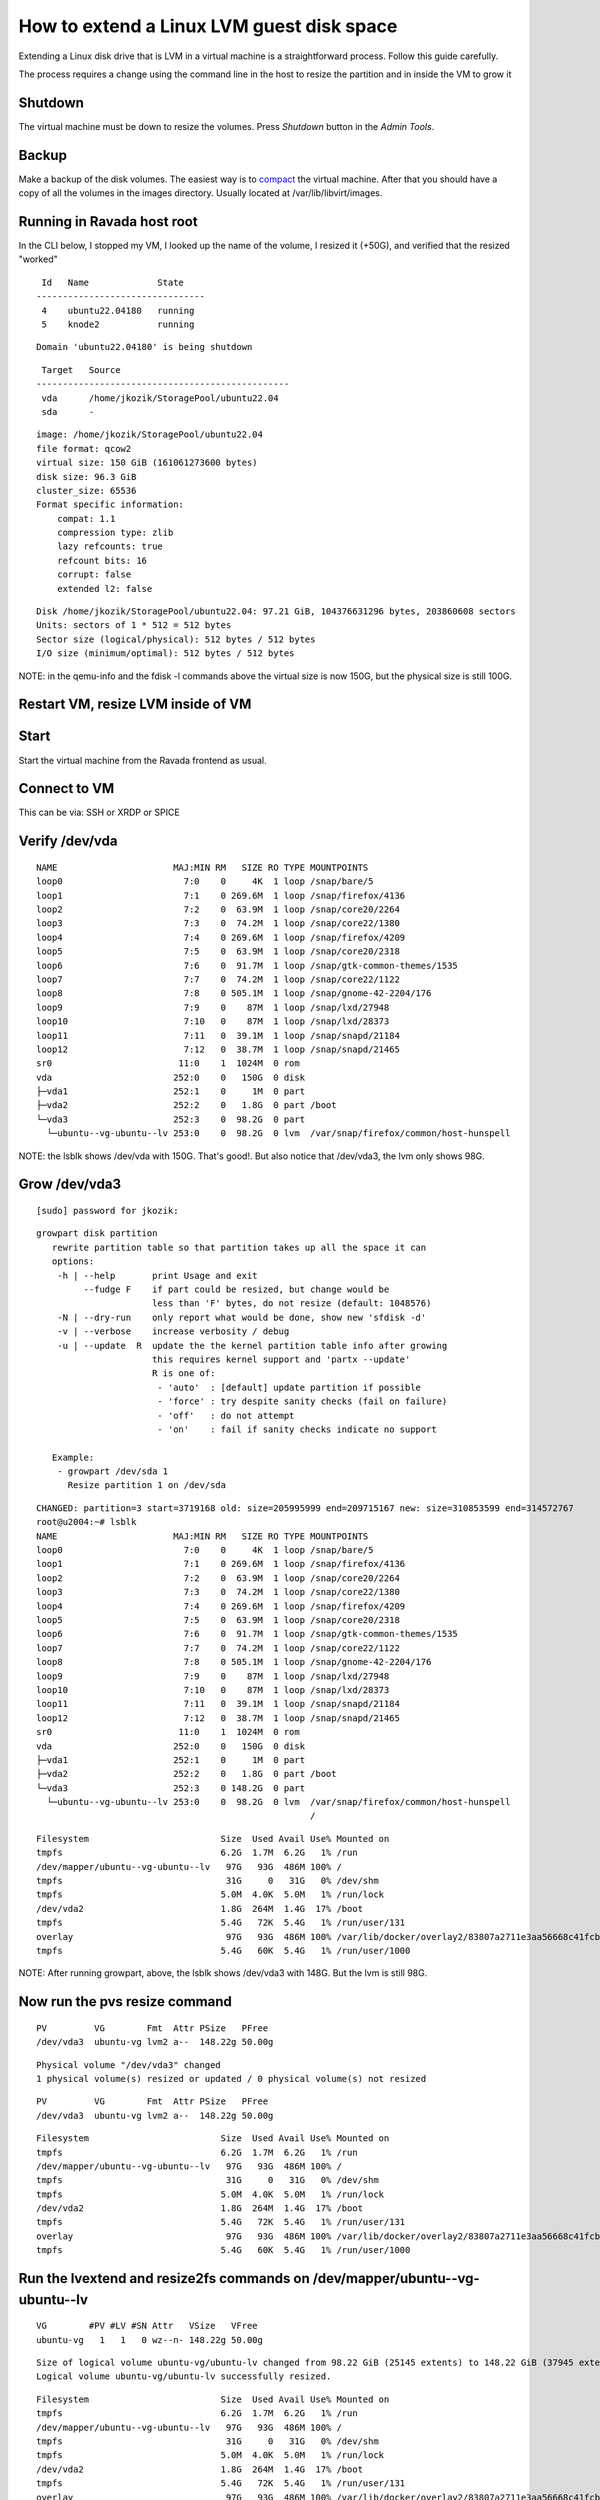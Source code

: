How to extend a Linux LVM guest disk space
==========================================

Extending a Linux disk drive that is LVM in a virtual machine is a straightforward
process. Follow this guide carefully.

The process requires a change using the command line in the host to resize the partition
and in inside the VM to grow it

Shutdown
--------

The virtual machine must be down to resize the volumes. Press *Shutdown* button
in the *Admin Tools*.

Backup
------

Make a backup of the disk volumes. The easiest way is to
`compact <http://ravada.readthedocs.io/en/latest/docs/compact.html>`_
the virtual machine. After that you should have a copy of all the volumes
in the images directory. Usually located at /var/lib/libvirt/images.

Running in Ravada host root
---------------------------

In the CLI below, I stopped my VM, I looked up the name of the volume, I resized it (+50G), and verified that the resized "worked"

.. prompt:: bash root@dell3:~# virsh list
::

   Id   Name             State
  --------------------------------
   4    ubuntu22.04180   running
   5    knode2           running


.. prompt:: bash root@dell3:~# virsh shutdown ubuntu22.04180
::

   Domain 'ubuntu22.04180' is being shutdown

.. prompt:: bash root@dell3:~# virsh domblklist ubuntu22.04180
::

   Target   Source
  ------------------------------------------------
   vda      /home/jkozik/StoragePool/ubuntu22.04
   sda      -

.. prompt:: bash root@dell3:~# qemu-img resize /home/jkozik/StoragePool/ubuntu22.04 +50G
.. prompt:: bash root@dell3:~# qemu-img info /home/jkozik/StoragePool/ubuntu22.04
::

  image: /home/jkozik/StoragePool/ubuntu22.04
  file format: qcow2
  virtual size: 150 GiB (161061273600 bytes)
  disk size: 96.3 GiB
  cluster_size: 65536
  Format specific information:
      compat: 1.1
      compression type: zlib
      lazy refcounts: true
      refcount bits: 16
      corrupt: false
      extended l2: false

.. prompt:: bash root@dell3:~# fdisk -l /home/jkozik/StoragePool/ubuntu22.04
::

  Disk /home/jkozik/StoragePool/ubuntu22.04: 97.21 GiB, 104376631296 bytes, 203860608 sectors
  Units: sectors of 1 * 512 = 512 bytes
  Sector size (logical/physical): 512 bytes / 512 bytes
  I/O size (minimum/optimal): 512 bytes / 512 bytes

NOTE: in the qemu-info and the fdisk -l commands above the virtual size is now 150G, but the physical size is still 100G.

Restart VM, resize LVM inside of VM
-----------------------------------

Start
-----

Start the virtual machine from the Ravada frontend as usual.

Connect to VM
-------------

This can be via: SSH or XRDP or SPICE

Verify /dev/vda
---------------

.. prompt:: bash jkozik@u2004:~$ lsblk
::

  NAME                      MAJ:MIN RM   SIZE RO TYPE MOUNTPOINTS
  loop0                       7:0    0     4K  1 loop /snap/bare/5
  loop1                       7:1    0 269.6M  1 loop /snap/firefox/4136
  loop2                       7:2    0  63.9M  1 loop /snap/core20/2264
  loop3                       7:3    0  74.2M  1 loop /snap/core22/1380
  loop4                       7:4    0 269.6M  1 loop /snap/firefox/4209
  loop5                       7:5    0  63.9M  1 loop /snap/core20/2318
  loop6                       7:6    0  91.7M  1 loop /snap/gtk-common-themes/1535
  loop7                       7:7    0  74.2M  1 loop /snap/core22/1122
  loop8                       7:8    0 505.1M  1 loop /snap/gnome-42-2204/176
  loop9                       7:9    0    87M  1 loop /snap/lxd/27948
  loop10                      7:10   0    87M  1 loop /snap/lxd/28373
  loop11                      7:11   0  39.1M  1 loop /snap/snapd/21184
  loop12                      7:12   0  38.7M  1 loop /snap/snapd/21465
  sr0                        11:0    1  1024M  0 rom
  vda                       252:0    0   150G  0 disk
  ├─vda1                    252:1    0     1M  0 part
  ├─vda2                    252:2    0   1.8G  0 part /boot
  └─vda3                    252:3    0  98.2G  0 part
    └─ubuntu--vg-ubuntu--lv 253:0    0  98.2G  0 lvm  /var/snap/firefox/common/host-hunspell

NOTE: the lsblk shows /dev/vda with 150G. That's good!. But also notice that /dev/vda3, the lvm only shows 98G.

Grow /dev/vda3
--------------

.. prompt:: bash jkozik@u2004:~$ sudo su -
::

  [sudo] password for jkozik:

.. prompt:: bash root@u2004:~# growpart -h
::

  growpart disk partition
     rewrite partition table so that partition takes up all the space it can
     options:
      -h | --help       print Usage and exit
           --fudge F    if part could be resized, but change would be
                        less than 'F' bytes, do not resize (default: 1048576)
      -N | --dry-run    only report what would be done, show new 'sfdisk -d'
      -v | --verbose    increase verbosity / debug
      -u | --update  R  update the the kernel partition table info after growing
                        this requires kernel support and 'partx --update'
                        R is one of:
                         - 'auto'  : [default] update partition if possible
                         - 'force' : try despite sanity checks (fail on failure)
                         - 'off'   : do not attempt
                         - 'on'    : fail if sanity checks indicate no support
    
     Example:
      - growpart /dev/sda 1
        Resize partition 1 on /dev/sda

.. prompt:: bash root@u2004:~# growpart /dev/vda 3
::

  CHANGED: partition=3 start=3719168 old: size=205995999 end=209715167 new: size=310853599 end=314572767
  root@u2004:~# lsblk
  NAME                      MAJ:MIN RM   SIZE RO TYPE MOUNTPOINTS
  loop0                       7:0    0     4K  1 loop /snap/bare/5
  loop1                       7:1    0 269.6M  1 loop /snap/firefox/4136
  loop2                       7:2    0  63.9M  1 loop /snap/core20/2264
  loop3                       7:3    0  74.2M  1 loop /snap/core22/1380
  loop4                       7:4    0 269.6M  1 loop /snap/firefox/4209
  loop5                       7:5    0  63.9M  1 loop /snap/core20/2318
  loop6                       7:6    0  91.7M  1 loop /snap/gtk-common-themes/1535
  loop7                       7:7    0  74.2M  1 loop /snap/core22/1122
  loop8                       7:8    0 505.1M  1 loop /snap/gnome-42-2204/176
  loop9                       7:9    0    87M  1 loop /snap/lxd/27948
  loop10                      7:10   0    87M  1 loop /snap/lxd/28373
  loop11                      7:11   0  39.1M  1 loop /snap/snapd/21184
  loop12                      7:12   0  38.7M  1 loop /snap/snapd/21465
  sr0                        11:0    1  1024M  0 rom
  vda                       252:0    0   150G  0 disk
  ├─vda1                    252:1    0     1M  0 part
  ├─vda2                    252:2    0   1.8G  0 part /boot
  └─vda3                    252:3    0 148.2G  0 part
    └─ubuntu--vg-ubuntu--lv 253:0    0  98.2G  0 lvm  /var/snap/firefox/common/host-hunspell
                                                      /

.. prompt:: bash root@u2004:~# df -h
::

  Filesystem                         Size  Used Avail Use% Mounted on
  tmpfs                              6.2G  1.7M  6.2G   1% /run
  /dev/mapper/ubuntu--vg-ubuntu--lv   97G   93G  486M 100% /
  tmpfs                               31G     0   31G   0% /dev/shm
  tmpfs                              5.0M  4.0K  5.0M   1% /run/lock
  /dev/vda2                          1.8G  264M  1.4G  17% /boot
  tmpfs                              5.4G   72K  5.4G   1% /run/user/131
  overlay                             97G   93G  486M 100% /var/lib/docker/overlay2/83807a2711e3aa56668c41fcbec6a837ac4365e4aa1b23c8e180176d06753f02/merged
  tmpfs                              5.4G   60K  5.4G   1% /run/user/1000

NOTE: After running growpart, above, the lsblk shows /dev/vda3 with 148G. But the lvm is still 98G.

Now run the pvs resize command
------------------------------

.. prompt:: bash root@u2004:~# pvs
::

    PV         VG        Fmt  Attr PSize   PFree
    /dev/vda3  ubuntu-vg lvm2 a--  148.22g 50.00g

.. prompt:: bash root@u2004:~# pvresize /dev/vda3
::

    Physical volume "/dev/vda3" changed
    1 physical volume(s) resized or updated / 0 physical volume(s) not resized

.. prompt:: bash root@u2004:~# pvs
::

    PV         VG        Fmt  Attr PSize   PFree
    /dev/vda3  ubuntu-vg lvm2 a--  148.22g 50.00g

.. prompt:: bash root@u2004:~# df -h
::

  Filesystem                         Size  Used Avail Use% Mounted on
  tmpfs                              6.2G  1.7M  6.2G   1% /run
  /dev/mapper/ubuntu--vg-ubuntu--lv   97G   93G  486M 100% /
  tmpfs                               31G     0   31G   0% /dev/shm
  tmpfs                              5.0M  4.0K  5.0M   1% /run/lock
  /dev/vda2                          1.8G  264M  1.4G  17% /boot
  tmpfs                              5.4G   72K  5.4G   1% /run/user/131
  overlay                             97G   93G  486M 100% /var/lib/docker/overlay2/83807a2711e3aa56668c41fcbec6a837ac4365e4aa1b23c8e180176d06753f02/merged
  tmpfs                              5.4G   60K  5.4G   1% /run/user/1000

Run the lvextend and resize2fs commands on /dev/mapper/ubuntu--vg-ubuntu--lv
----------------------------------------------------------------------------

.. prompt:: bash root@u2004:~# vgs
::

    VG        #PV #LV #SN Attr   VSize   VFree
    ubuntu-vg   1   1   0 wz--n- 148.22g 50.00g

.. prompt:: bash root@u2004:~# lvextend -f -l +100%FREE /dev/mapper/ubuntu--vg-ubuntu--lv
::

  Size of logical volume ubuntu-vg/ubuntu-lv changed from 98.22 GiB (25145 extents) to 148.22 GiB (37945 extents).
  Logical volume ubuntu-vg/ubuntu-lv successfully resized.

.. prompt:: bash root@u2004:~# df -h
::

  Filesystem                         Size  Used Avail Use% Mounted on
  tmpfs                              6.2G  1.7M  6.2G   1% /run
  /dev/mapper/ubuntu--vg-ubuntu--lv   97G   93G  486M 100% /
  tmpfs                               31G     0   31G   0% /dev/shm
  tmpfs                              5.0M  4.0K  5.0M   1% /run/lock
  /dev/vda2                          1.8G  264M  1.4G  17% /boot
  tmpfs                              5.4G   72K  5.4G   1% /run/user/131
  overlay                             97G   93G  486M 100% /var/lib/docker/overlay2/83807a2711e3aa56668c41fcbec6a837ac4365e4aa1b23c8e180176d06753f02/merged
  tmpfs                              5.4G   60K  5.4G   1% /run/user/1000

.. prompt:: bash root@u2004:~# resize2fs /dev/mapper/ubuntu--vg-ubuntu--lv
::

  resize2fs 1.46.5 (30-Dec-2021)
  Filesystem at /dev/mapper/ubuntu--vg-ubuntu--lv is mounted on /; on-line resizing required
  old_desc_blocks = 13, new_desc_blocks = 19
  The filesystem on /dev/mapper/ubuntu--vg-ubuntu--lv is now 38855680 (4k) blocks long.

Verify that the LVM is now running at 150G
------------------------------------------

.. prompt:: bash root@u2004:~# df -h
::

  Filesystem                         Size  Used Avail Use% Mounted on
  tmpfs                              6.2G  1.7M  6.2G   1% /run
  /dev/mapper/ubuntu--vg-ubuntu--lv  146G   93G   48G  66% /
  tmpfs                               31G     0   31G   0% /dev/shm
  tmpfs                              5.0M  4.0K  5.0M   1% /run/lock
  /dev/vda2                          1.8G  264M  1.4G  17% /boot
  tmpfs                              5.4G   72K  5.4G   1% /run/user/131
  overlay                            146G   93G   48G  66% /var/lib/docker/overlay2/83807a2711e3aa56668c41fcbec6a837ac4365e4aa1b23c8e180176d06753f02/merged
  tmpfs                              5.4G   60K  5.4G   1% /run/user/1000


.. prompt:: bash root@u2004:~# pvs
::

    PV         VG        Fmt  Attr PSize   PFree
    /dev/vda3  ubuntu-vg lvm2 a--  148.22g    0

.. prompt:: bash root@u2004:~# vgs
::

  VG        #PV #LV #SN Attr   VSize   VFree
  ubuntu-vg   1   1   0 wz--n- 148.22g    0

Now, you can begin using the VM with the new expanded size. 
